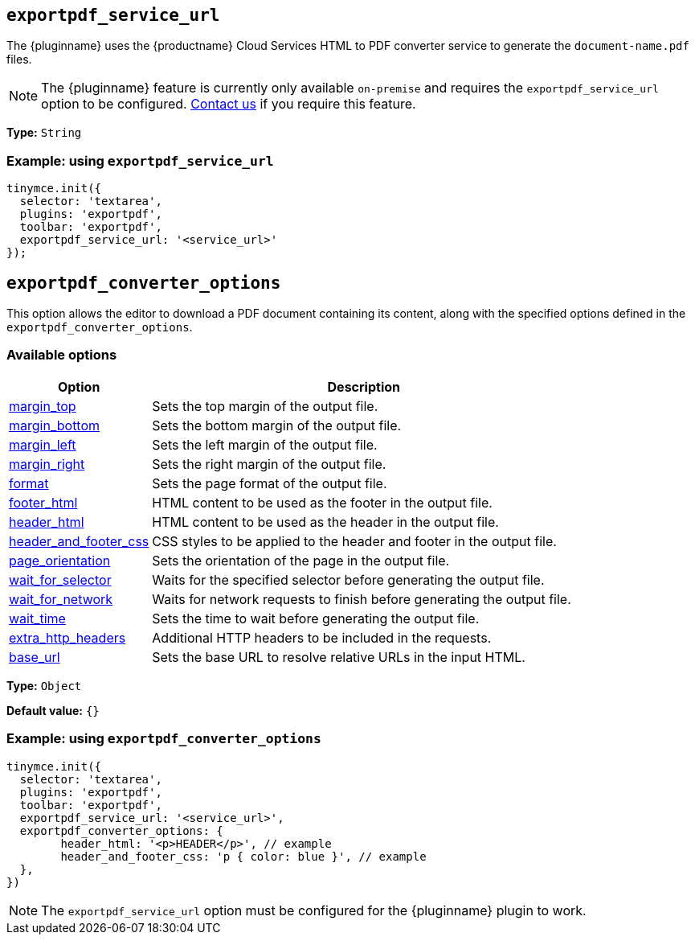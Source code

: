 [[exportpdf-service-url]]
== `exportpdf_service_url`

The {pluginname} uses the {productname} Cloud Services HTML to PDF converter service to generate the `document-name.pdf` files.

NOTE: The {pluginname} feature is currently only available `on-premise` and requires the `exportpdf_service_url` option to be configured. https://www.tiny.cloud/contact/[Contact us] if you require this feature.

*Type:* `+String+`

=== Example: using `exportpdf_service_url`

[source,js]
----
tinymce.init({
  selector: 'textarea',
  plugins: 'exportpdf',
  toolbar: 'exportpdf',
  exportpdf_service_url: '<service_url>'
});
----

[[exportpdf-converter-options]]
== `exportpdf_converter_options`

This option allows the editor to download a PDF document containing its content, along with the specified options defined in the `exportpdf_converter_options`.

=== Available options

[cols="1,3",options="header"]
|===
| Option | Description

| link:https://exportpdf.converter.tiny.cloud/docs#section/PDF-options/Margins[margin_top^] | Sets the top margin of the output file.

| link:https://exportpdf.converter.tiny.cloud/docs#section/PDF-options/Margins[margin_bottom^] | Sets the bottom margin of the output file.

| link:https://exportpdf.converter.tiny.cloud/docs#section/PDF-options/Margins[margin_left^] | Sets the left margin of the output file.

| link:https://exportpdf.converter.tiny.cloud/docs#section/PDF-options/Margins[margin_right^] | Sets the right margin of the output file.

| link:https://exportpdf.converter.tiny.cloud/docs#section/PDF-options/Page-format[format^] | Sets the page format of the output file.

| link:https://exportpdf.converter.tiny.cloud/docs#section/PDF-options/Header-and-footer[footer_html^] | HTML content to be used as the footer in the output file.

| link:https://exportpdf.converter.tiny.cloud/docs#section/PDF-options/Header-and-footer[header_html^] | HTML content to be used as the header in the output file.

| link:https://exportpdf.converter.tiny.cloud/docs#section/PDF-options/Header-and-footer[header_and_footer_css^] | CSS styles to be applied to the header and footer in the output file.

| link:https://exportpdf.converter.tiny.cloud/docs#section/PDF-options/Page-orientation[page_orientation^] | Sets the orientation of the page in the output file.

| link:https://exportpdf.converter.tiny.cloud/docs#section/PDF-options/Wait-for-selector[wait_for_selector^] | Waits for the specified selector before generating the output file.

| link:https://exportpdf.converter.tiny.cloud/docs#section/PDF-options/Wait-for-network[wait_for_network^] | Waits for network requests to finish before generating the output file.

| link:https://exportpdf.converter.tiny.cloud/docs#section/PDF-options/Wait-time[wait_time^] | Sets the time to wait before generating the output file.

| link:https://exportpdf.converter.tiny.cloud/docs#section/PDF-options/Extra-HTTP-headers[extra_http_headers^] | Additional HTTP headers to be included in the requests.

| link:https://exportpdf.converter.tiny.cloud/docs#section/PDF-options/Base-URL[base_url^] | Sets the base URL to resolve relative URLs in the input HTML.
|===
*Type:* `+Object+`

*Default value:* `{}`

=== Example: using `exportpdf_converter_options`

[source,js]
----
tinymce.init({
  selector: 'textarea',
  plugins: 'exportpdf',
  toolbar: 'exportpdf',
  exportpdf_service_url: '<service_url>',
  exportpdf_converter_options: {
   	header_html: '<p>HEADER</p>', // example
   	header_and_footer_css: 'p { color: blue }', // example
  },
})
----

[NOTE]
The `exportpdf_service_url` option must be configured for the {pluginname} plugin to work.